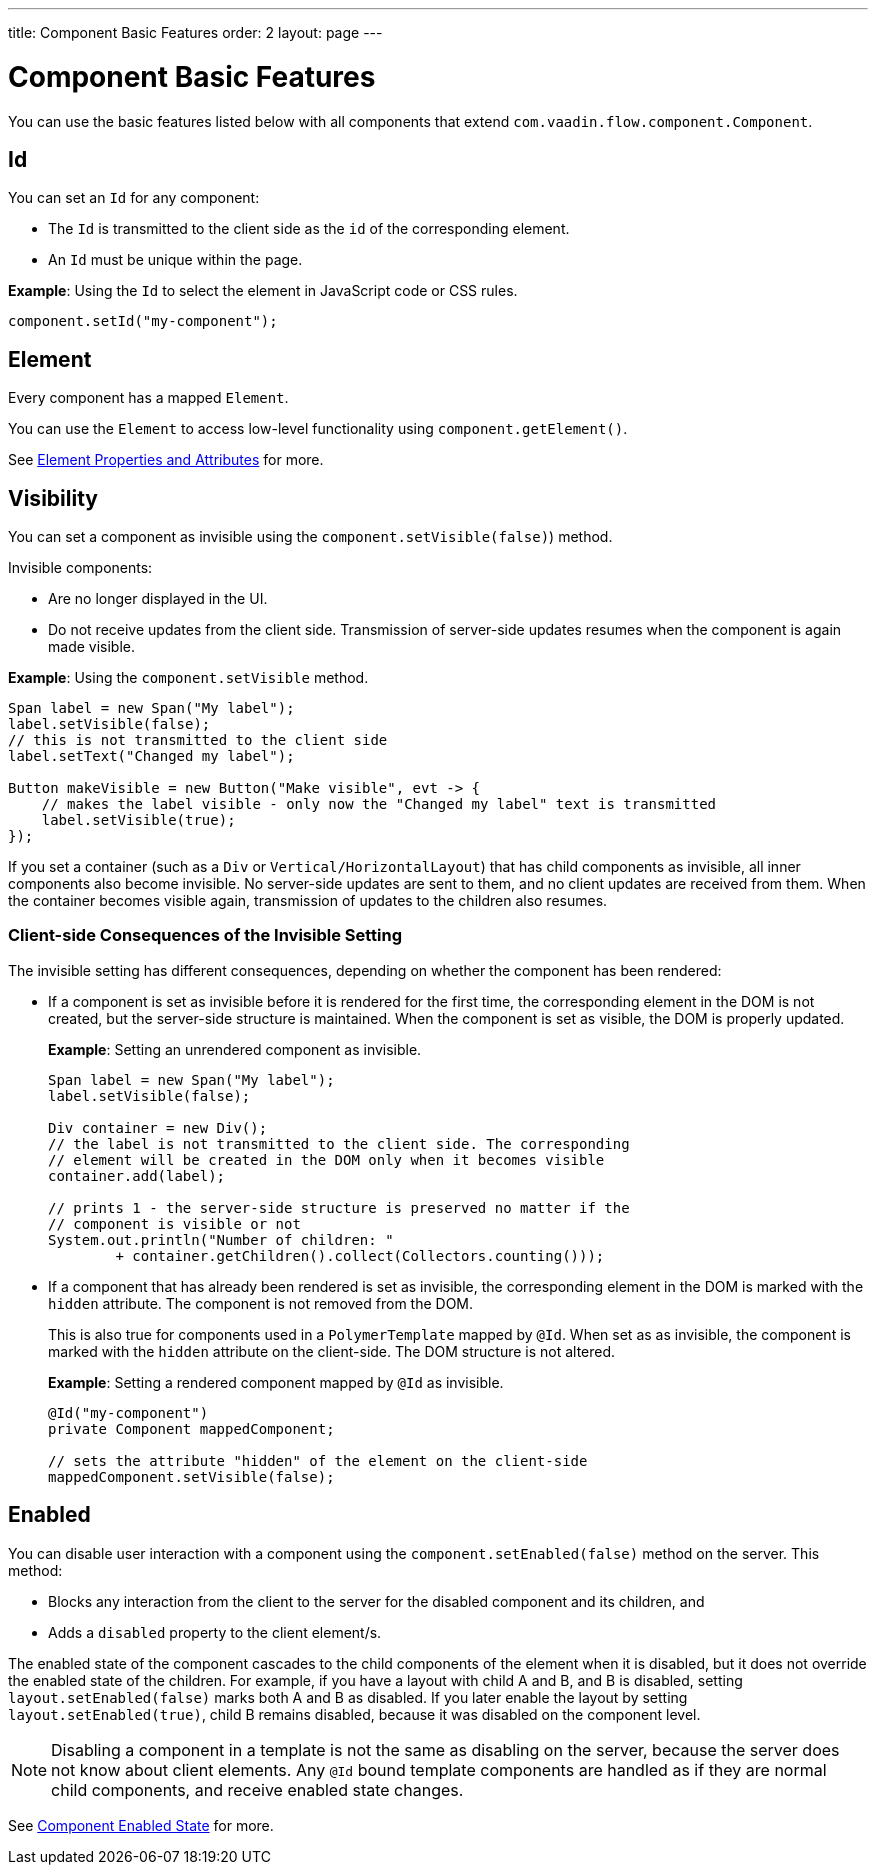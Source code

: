---
title: Component Basic Features
order: 2
layout: page
---

= Component Basic Features

You can use the basic features listed below with all components that extend `com.vaadin.flow.component.Component`. 


== Id

You can set an `Id` for any component: 

* The `Id` is transmitted to the client side as the `id` of the corresponding element. 
* An `Id` must be unique within the page.

*Example*: Using the `Id` to select the element in JavaScript code or CSS rules.

[source,java]
----
component.setId("my-component");
----

== Element

Every component has a mapped `Element`.

You can use the `Element` to access low-level functionality using `component.getElement()`.

See <<../element-api/tutorial-properties-attributes#,Element Properties and Attributes>> for more. 

== Visibility

You can set a component as invisible using the `component.setVisible(false)`) method. 

Invisible components:

* Are no longer displayed in the UI. 

* Do not receive updates from the client side. Transmission of server-side updates resumes when the component is again made visible.

*Example*: Using the `component.setVisible` method.  

[source,java]
----
Span label = new Span("My label");
label.setVisible(false);
// this is not transmitted to the client side
label.setText("Changed my label");

Button makeVisible = new Button("Make visible", evt -> {
    // makes the label visible - only now the "Changed my label" text is transmitted
    label.setVisible(true);
});
----

If you set a container (such as a `Div` or `Vertical/HorizontalLayout`) that has child components as invisible, all inner components also become invisible. No server-side updates are sent to them, and no client updates are received from them. When the container becomes visible again, transmission of updates to the children also resumes. 

=== Client-side Consequences of the Invisible Setting 

The invisible setting has different consequences, depending on whether the component has been rendered: 

* If a component is set as invisible before it is rendered for the first time, the corresponding element in the DOM is not created, but the server-side structure is maintained. When the component is set as visible, the DOM is properly updated.

+
*Example*: Setting an unrendered component as invisible. 
+
[source,java]
----
Span label = new Span("My label");
label.setVisible(false);

Div container = new Div();
// the label is not transmitted to the client side. The corresponding
// element will be created in the DOM only when it becomes visible
container.add(label);

// prints 1 - the server-side structure is preserved no matter if the
// component is visible or not
System.out.println("Number of children: "
        + container.getChildren().collect(Collectors.counting()));
----

* If a component that has already been rendered is set as invisible, the corresponding element in the DOM is marked with the `hidden` attribute. The component is not removed from the DOM.

+
This is also true for components used in a `PolymerTemplate` mapped by `@Id`. When set as as invisible, the component is marked with the `hidden` attribute on the client-side. The DOM structure is not altered.

+
*Example*: Setting a rendered component mapped by `@Id` as invisible.
+
[source,java]
----
@Id("my-component")
private Component mappedComponent;

// sets the attribute "hidden" of the element on the client-side
mappedComponent.setVisible(false);
----

== Enabled 

You can disable user interaction with a component using the `component.setEnabled(false)` method on the server. This method:

* Blocks any interaction from the client to the server for the disabled component and its children, and 
* Adds a `disabled` property to the client element/s.

The enabled state of the component cascades to the child components of the element when it is disabled, but it does not override the enabled state of the children. For example, if you have a layout with child A and B, and B is disabled, setting `layout.setEnabled(false)` marks both A and B as disabled. If you later enable the layout by setting `layout.setEnabled(true)`, child B remains disabled, because it was disabled on the component level.

[NOTE]
Disabling a component in a template is not the same as disabling on the server, because the server does not know about client elements. Any `@Id` bound template components are handled as if they are normal child components, and receive enabled state changes.

See <<tutorial-enabled-state#,Component Enabled State>> for more.
